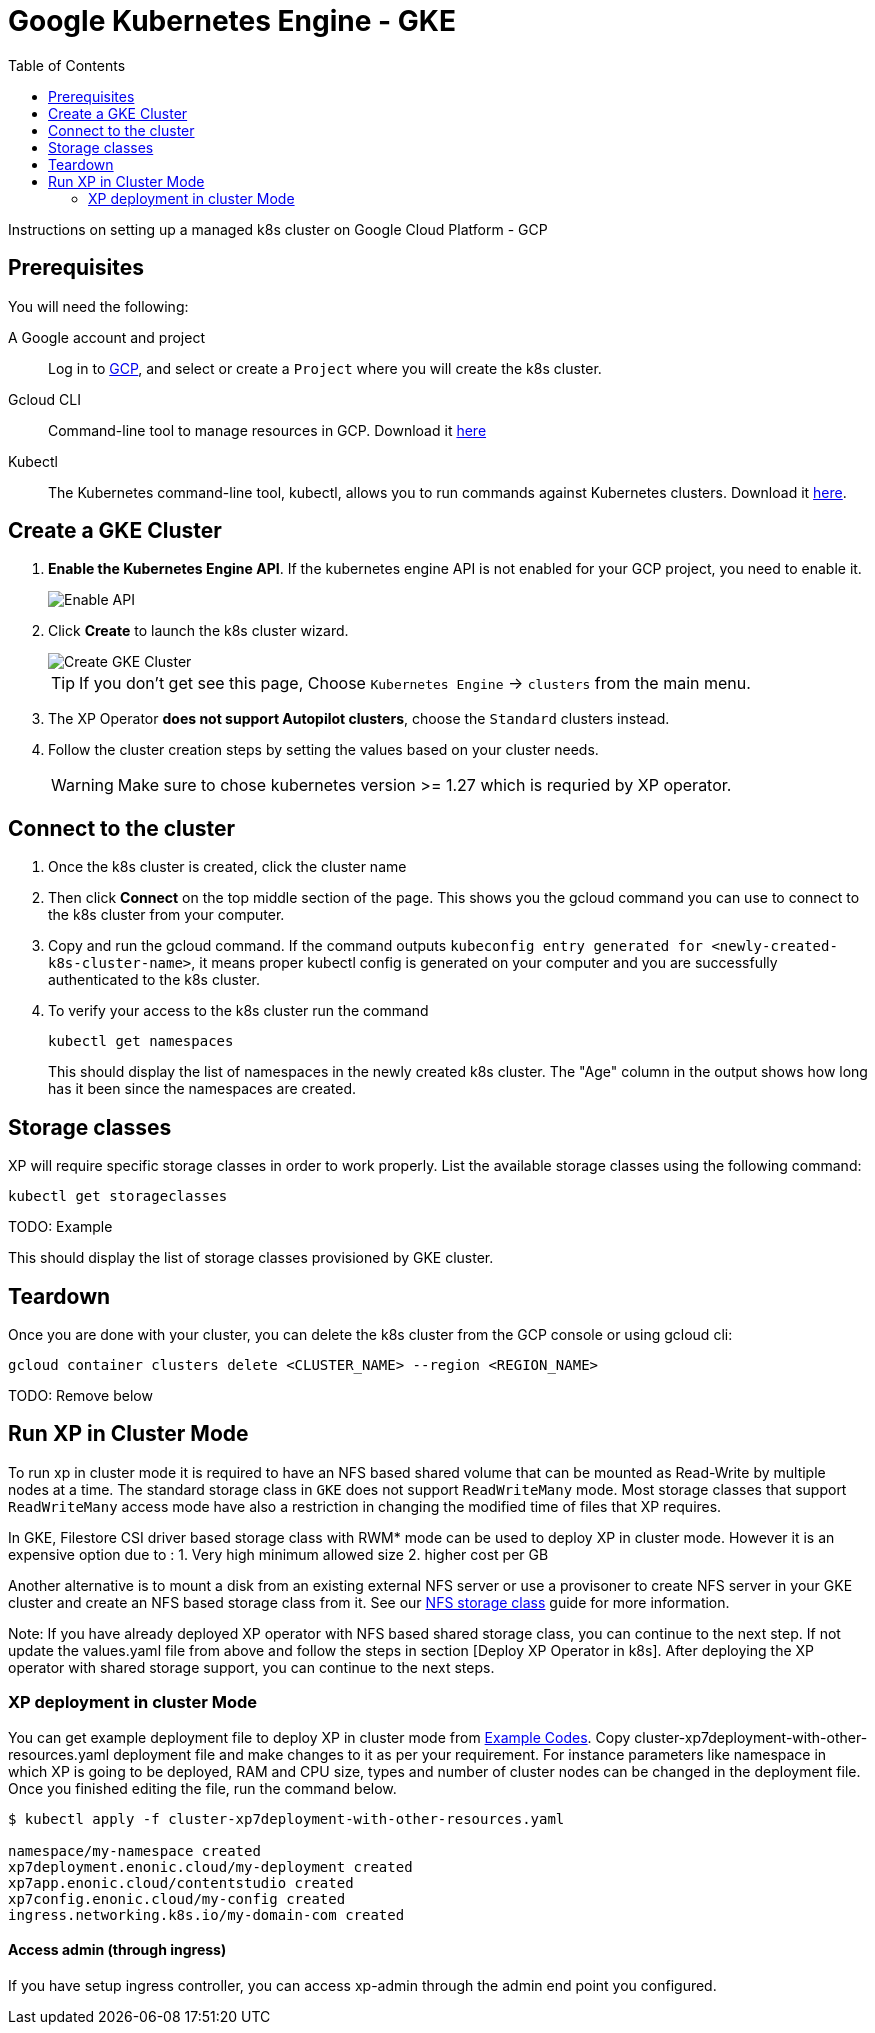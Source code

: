 = Google Kubernetes Engine - GKE
:toc: right
:imagesdir: images
:experimental:

Instructions on setting up a managed k8s cluster on Google Cloud Platform - GCP

== Prerequisites

You will need the following:

A Google account and project:: Log in to https://cloud.google.com[GCP], and select or create a `Project` where you will create the k8s cluster. 

Gcloud CLI:: Command-line tool to manage resources in GCP. Download it https://cloud.google.com/sdk/docs/install[here]

Kubectl:: The Kubernetes command-line tool, kubectl, allows you to run commands against Kubernetes clusters. Download it https://kubernetes.io/docs/tasks/tools/install-kubectl/[here].


== Create a GKE Cluster

. *Enable the Kubernetes Engine API*. If the kubernetes engine API is not enabled for your GCP project, you need to enable it. 
+
image::../images/gkeEnablek8sapi.png[Enable API]
+
. Click btn:[Create] to launch the k8s cluster wizard. 
+
image::../images/gkeCreateClusterPage.png[Create GKE Cluster]
+
TIP: If you don't get see this page, Choose `Kubernetes Engine` -> `clusters` from the main menu.
+
. The XP Operator *does not support Autopilot clusters*, choose the `Standard` clusters instead.
+
. Follow the cluster creation steps by setting the values based on your cluster needs. 
+
WARNING: Make sure to chose kubernetes version >= 1.27 which is requried by XP operator.


== Connect to the cluster

. Once the k8s cluster is created, click the cluster name
. Then click btn:[Connect] on the top middle section of the page. This shows you the gcloud command you can use to connect to the k8s cluster from your computer.
. Copy and run the gcloud command. If the command outputs `kubeconfig entry generated for <newly-created-k8s-cluster-name>`, it means proper kubectl config is generated on your computer and you are successfully authenticated to the k8s cluster. 
. To verify your access to the k8s cluster run the command
+
[source,terminal]
----
kubectl get namespaces
----
+
This should display the list of namespaces in the newly created k8s cluster. The "Age" column in the output shows how long has it been since the namespaces are created. 


== Storage classes

XP will require specific storage classes in order to work properly. List the available storage classes using the following command:

[source,terminal]
----
kubectl get storageclasses
----

TODO: Example

This should display the list of storage classes provisioned by GKE cluster.


== Teardown

Once you are done with your cluster, you can delete the k8s cluster from the GCP console or using gcloud cli:

[source,bash]
----
gcloud container clusters delete <CLUSTER_NAME> --region <REGION_NAME>
----



TODO: Remove below

== Run XP in Cluster Mode

To run xp in cluster mode it is required to have an NFS based shared volume that can be mounted as Read-Write by multiple nodes at a time. The standard storage class in `GKE` does not support `ReadWriteMany` mode. Most storage classes that support `ReadWriteMany` access mode have also a restriction in changing the modified time of files that XP requires. 

In GKE, Filestore CSI driver based storage class with RWM* mode can be used to deploy XP in cluster mode. However it is an expensive option due to :
1. Very high minimum allowed size 
2. higher cost per GB

Another alternative is to mount a disk from an existing external NFS server or use a provisoner to create NFS server in your GKE cluster and create an NFS based storage class from it. See our <<nfs#,NFS storage class>> guide for more information.

Note: If you have already deployed XP operator with NFS based shared storage class, you can continue to the next step. If not update the values.yaml file from above and follow the steps in section [Deploy XP Operator in k8s]. After deploying the XP operator with shared storage support, you can continue to the next steps.

=== XP deployment in cluster Mode

You can get example deployment file to deploy XP in cluster mode from
link:/https://github.com/enonic/xp-operator/kubernetes[Example Codes]. Copy cluster-xp7deployment-with-other-resources.yaml deployment file
and make changes to it as per your requirement. For instance parameters like namespace in which XP is going to be deployed, RAM and CPU size, types and number of cluster nodes can be changed in the deployment file. Once you finished editing the file, run the command below.


[source,bash]
----
$ kubectl apply -f cluster-xp7deployment-with-other-resources.yaml

namespace/my-namespace created
xp7deployment.enonic.cloud/my-deployment created
xp7app.enonic.cloud/contentstudio created
xp7config.enonic.cloud/my-config created
ingress.networking.k8s.io/my-domain-com created
----

==== Access admin (through ingress)

If you have setup ingress controller, you can access xp-admin through the admin end point you configured.


